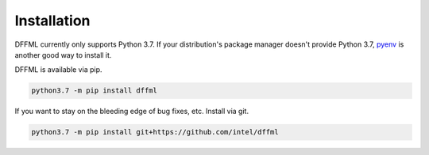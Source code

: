 Installation
============

DFFML currently only supports Python 3.7. If your distribution's package manager
doesn't provide Python 3.7,
`pyenv <https://github.com/pyenv/pyenv#simple-python-version-management-pyenv>`_
is another good way to install it.

DFFML is available via pip.

.. code-block:: bash

    python3.7 -m pip install dffml

If you want to stay on the bleeding edge of bug fixes, etc. Install via git.

.. code-block:: bash

    python3.7 -m pip install git+https://github.com/intel/dffml
